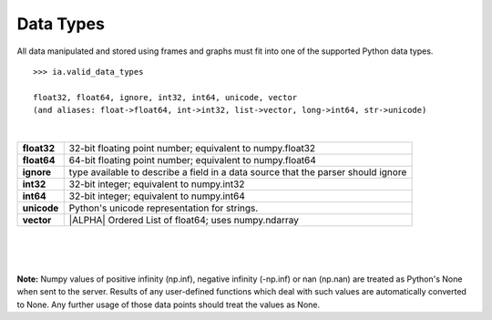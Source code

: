 Data Types
==========

All data manipulated and stored using frames and graphs must fit into one of the supported Python data types.

::
    
  >>> ia.valid_data_types
  
  float32, float64, ignore, int32, int64, unicode, vector
  (and aliases: float->float64, int->int32, list->vector, long->int64, str->unicode)

|

==============  =============================================================================================
**float32**     32-bit floating point number; equivalent to numpy.float32

**float64**     64-bit floating point number; equivalent to numpy.float64

**ignore**      type available to describe a field in a data source that the parser should ignore

**int32**       32-bit integer; equivalent to numpy.int32

**int64**       32-bit integer; equivalent to numpy.int64

**unicode**     Python's unicode representation for strings.  

**vector**      |ALPHA|  Ordered List of float64; uses numpy.ndarray
==============  =============================================================================================

|
|
|

**Note:**  Numpy values of positive infinity (np.inf), negative infinity (-np.inf) or
nan (np.nan) are treated as Python's None when sent to the server.  Results of any
user-defined functions which deal with such values are automatically converted to None.
Any further usage of those data points should treat the values as None.



